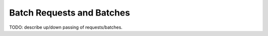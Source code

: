 .. _sec_requests_batches:

Batch Requests and Batches
==========================

TODO: describe up/down passing of requests/batches.
